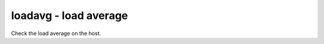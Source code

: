 loadavg - load average
^^^^^^^^^^^^^^^^^^^^^^

Check the load average on the host.

.. confval:: which

    :type: integer
    :required: false
    :default: ``1``

    the load average to monitor. ``0`` = 1min, ``1`` = 5min, ``2`` = 15min

.. confval:: max

    :type: float
    :required: false
    :default: ``1.00``

    the maximum acceptable load average
